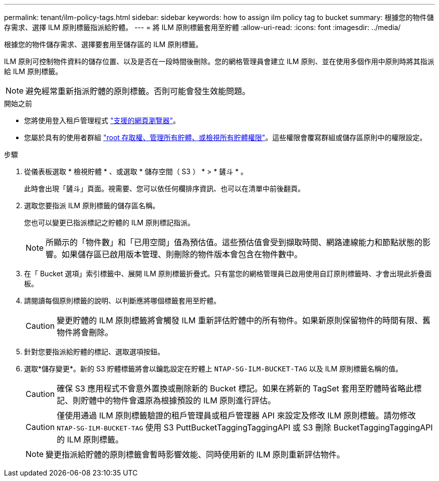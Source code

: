 ---
permalink: tenant/ilm-policy-tags.html 
sidebar: sidebar 
keywords: how to assign ilm policy tag to bucket 
summary: 根據您的物件儲存需求、選擇 ILM 原則標籤指派給貯體。 
---
= 將 ILM 原則標籤套用至貯體
:allow-uri-read: 
:icons: font
:imagesdir: ../media/


[role="lead"]
根據您的物件儲存需求、選擇要套用至儲存區的 ILM 原則標籤。

ILM 原則可控制物件資料的儲存位置、以及是否在一段時間後刪除。您的網格管理員會建立 ILM 原則、並在使用多個作用中原則時將其指派給 ILM 原則標籤。


NOTE: 避免經常重新指派貯體的原則標籤。否則可能會發生效能問題。

.開始之前
* 您將使用登入租戶管理程式 link:../admin/web-browser-requirements.html["支援的網頁瀏覽器"]。
* 您屬於具有的使用者群組 link:tenant-management-permissions.html["root 存取權、管理所有貯體、或檢視所有貯體權限"]。這些權限會覆寫群組或儲存區原則中的權限設定。


.步驟
. 從儀表板選取 * 檢視貯體 * 、或選取 * 儲存空間（ S3 ） * > * 鏟斗 * 。
+
此時會出現「鏟斗」頁面。視需要、您可以依任何欄排序資訊、也可以在清單中前後翻頁。

. 選取您要指派 ILM 原則標籤的儲存區名稱。
+
您也可以變更已指派標記之貯體的 ILM 原則標記指派。

+

NOTE: 所顯示的「物件數」和「已用空間」值為預估值。這些預估值會受到擷取時間、網路連線能力和節點狀態的影響。如果儲存區已啟用版本管理、則刪除的物件版本會包含在物件數中。

. 在「 Bucket 選項」索引標籤中、展開 ILM 原則標籤折疊式。只有當您的網格管理員已啟用使用自訂原則標籤時、才會出現此折疊面板。
. 請閱讀每個原則標籤的說明、以判斷應將哪個標籤套用至貯體。
+

CAUTION: 變更貯體的 ILM 原則標籤將會觸發 ILM 重新評估貯體中的所有物件。如果新原則保留物件的時間有限、舊物件將會刪除。

. 針對您要指派給貯體的標記、選取選項按鈕。
. 選取*儲存變更*。新的 S3 貯體標籤將會以鑰匙設定在貯體上 `NTAP-SG-ILM-BUCKET-TAG` 以及 ILM 原則標籤名稱的值。
+

CAUTION: 確保 S3 應用程式不會意外置換或刪除新的 Bucket 標記。如果在將新的 TagSet 套用至貯體時省略此標記、則貯體中的物件會還原為根據預設的 ILM 原則進行評估。

+

CAUTION: 僅使用通過 ILM 原則標籤驗證的租戶管理員或租戶管理器 API 來設定及修改 ILM 原則標籤。請勿修改 `NTAP-SG-ILM-BUCKET-TAG` 使用 S3 PuttBucketTaggingTaggingAPI 或 S3 刪除 BucketTaggingTaggingAPI 的 ILM 原則標籤。

+

NOTE: 變更指派給貯體的原則標籤會暫時影響效能、同時使用新的 ILM 原則重新評估物件。


